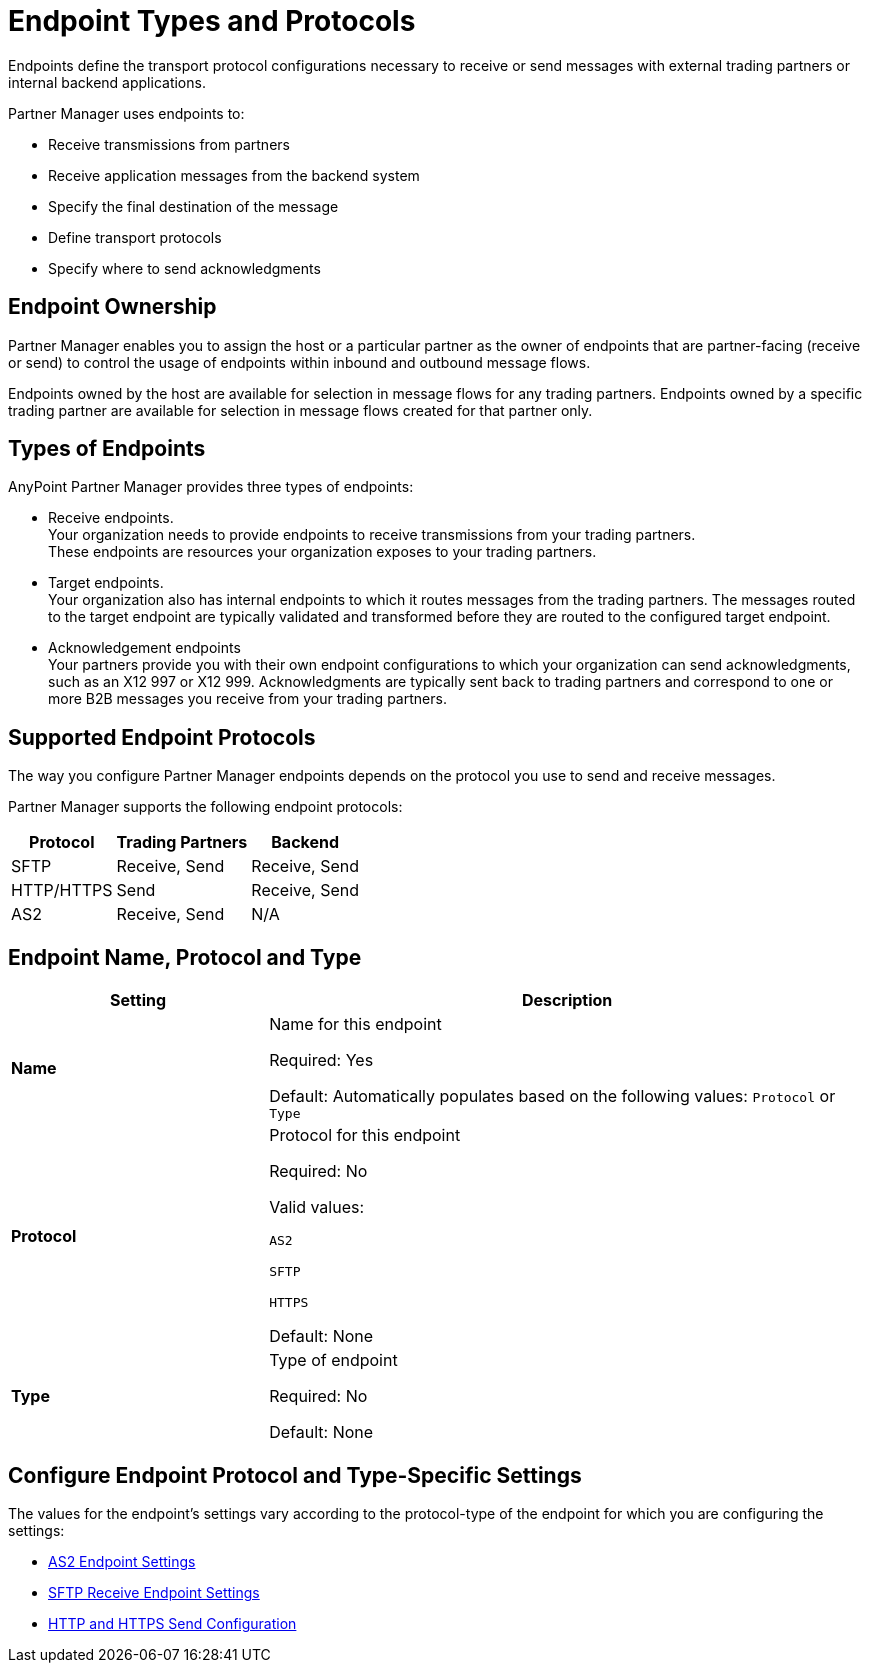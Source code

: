 = Endpoint Types and Protocols

Endpoints define the transport protocol configurations necessary to receive or send messages with external trading partners or internal backend applications.

Partner Manager uses endpoints to:

* Receive transmissions from partners 
* Receive application messages from the backend system
* Specify the final destination of the message 
* Define transport protocols
* Specify where to send acknowledgments

== Endpoint Ownership

Partner Manager enables you to assign the host or a particular partner as the owner of endpoints that are partner-facing (receive or send) to control the usage of endpoints within inbound and outbound message flows. 

Endpoints owned by the host are available for selection in message flows for any trading partners. Endpoints owned by a specific trading partner are available for selection in message flows created for that partner only.  

== Types of Endpoints

AnyPoint Partner Manager provides three types of endpoints:

* Receive endpoints. +
Your organization needs to provide endpoints to receive transmissions from your trading partners. +
These endpoints are resources your organization exposes to your trading partners.
* Target endpoints. +
Your organization also has internal endpoints to which it routes messages from the trading partners. The messages routed to the target endpoint are typically validated and transformed before they are routed to the configured target endpoint.
* Acknowledgement endpoints +
Your partners provide you with their own endpoint configurations to which your organization can send acknowledgments, such as an X12 997 or X12 999. Acknowledgments are typically sent back to trading partners and correspond to one or more B2B messages you receive from your trading partners.

== Supported Endpoint Protocols

The way you configure Partner Manager endpoints depends on the protocol you use to send and receive messages. 

Partner Manager supports the following endpoint protocols:

[%header%autowidth.spread]
|===
|Protocol | Trading Partners | Backend
|SFTP | Receive, Send | Receive, Send
| HTTP/HTTPS | Send | Receive, Send
| AS2 | Receive, Send | N/A
|===

== Endpoint Name, Protocol and Type

[%header,cols="3s,7a"]
|===
|Setting |Description

|Name

|Name for this endpoint

Required: Yes +

Default: Automatically populates based on the following values: `Protocol` or `Type`

|Protocol

|Protocol for this endpoint

Required: No +

Valid values: +

`AS2` +

`SFTP` +

`HTTPS` +

Default: None +

|Type

|Type of endpoint

Required: No +

Default: None +

|===

== Configure Endpoint Protocol and Type-Specific Settings

The values for the endpoint's settings vary according to the protocol-type of the endpoint for which you are configuring the settings:

* xref:endpoint-as2-receive.adoc[AS2 Endpoint Settings]
* xref:endpoint-sftp-receive-target.adoc[SFTP Receive Endpoint Settings]
* xref:endpoint-https-send.adoc[HTTP and HTTPS Send Configuration]




